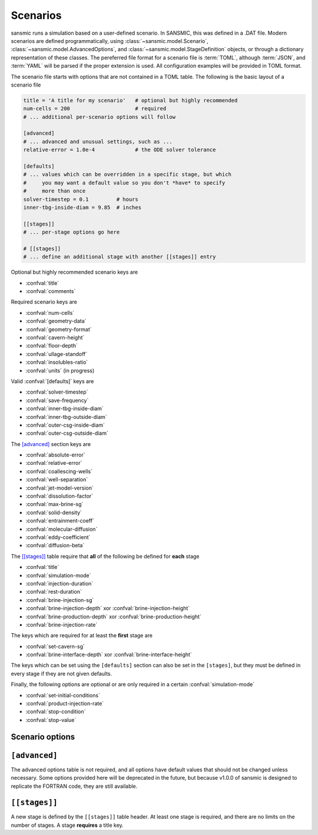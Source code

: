 Scenarios
=========

sansmic runs a simulation based on a user-defined scenario.
In SANSMIC, this was defined in a .DAT file. Modern scenarios are
defined programmatically, using :class:`~sansmic.model.Scenario`,
:class:`~sansmic.model.AdvancedOptions`,
and :class:`~sansmic.model.StageDefinition` objects, or through
a dictionary representation of these classes.
The pereferred file format for a scenario file is :term:`TOML`,
although :term:`JSON`, and :term:`YAML` will be parsed if the proper
extension is used. All configuration examples will be provided in
TOML format.

The scenario file starts with options that are not contained in
a TOML table. The following is the basic layout of a scenario file

.. code-block:: toml

    title = 'A title for my scenario'   # optional but highly recommended
    num-cells = 200                     # required
    # ... additional per-scenario options will follow

    [advanced]
    # ... advanced and unusual settings, such as ...
    relative-error = 1.0e-4             # the ODE solver tolerance

    [defaults]
    # ... values which can be overridden in a specific stage, but which
    #     you may want a default value so you don't *have* to specify
    #     more than once
    solver-timestep = 0.1         # hours
    inner-tbg-inside-diam = 9.85  # inches

    [[stages]]
    # ... per-stage options go here

    # [[stages]]
    # ... define an additional stage with another [[stages]] entry


Optional but highly recommended scenario keys are

* :confval:`title`
* :confval:`comments`


Required scenario keys are

* :confval:`num-cells`
* :confval:`geometry-data`
* :confval:`geometry-format`
* :confval:`cavern-height`
* :confval:`floor-depth`
* :confval:`ullage-standoff`
* :confval:`insolubles-ratio`
* :confval:`units` (in progress)


Valid :confval:`[defaults]` keys are

* :confval:`solver-timestep`
* :confval:`save-frequency`
* :confval:`inner-tbg-inside-diam`
* :confval:`inner-tbg-outside-diam`
* :confval:`outer-csg-inside-diam`
* :confval:`outer-csg-outside-diam`


The `[advanced]`_ section keys are

* :confval:`absolute-error`
* :confval:`relative-error`
* :confval:`coallescing-wells`
* :confval:`well-separation`
* :confval:`jet-model-version`
* :confval:`dissolution-factor`
* :confval:`max-brine-sg`
* :confval:`solid-density`
* :confval:`entrainment-coeff`
* :confval:`molecular-diffusion`
* :confval:`eddy-coefficient`
* :confval:`diffusion-beta`

..
    * :confval:`plume-model-version`
    * :confval:`temperature-model-version`


The `[[stages]]`_ table require that **all** of the following
be defined for **each** stage

* :confval:`title`
* :confval:`simulation-mode`
* :confval:`injection-duration`
* :confval:`rest-duration`
* :confval:`brine-injection-sg`
* :confval:`brine-injection-depth` xor :confval:`brine-injection-height`
* :confval:`brine-production-depth` xor :confval:`brine-production-height`
* :confval:`brine-injection-rate`


The keys which are required for at least the **first** stage are

* :confval:`set-cavern-sg`
* :confval:`brine-interface-depth` xor :confval:`brine-interface-height`


The keys which can be set using the ``[defaults]`` section
can also be set in the ``[stages]``, but they must be defined
in every stage if they are not given defaults.

Finally, the following options are optional or are only required
in a certain :confval:`simulation-mode`

* :confval:`set-initial-conditions`
* :confval:`product-injection-rate`
* :confval:`stop-condition`
* :confval:`stop-value`

..
    hack - don't use these
    * :confval:`product-injection-depth`
    * :confval:`product-production-depth`


Scenario options
----------------

.. confval:: title

    A descriptive title for the simulation or for a stage.
    The simulation title is optional, but every stage *must* have
    a title defined.


.. confval:: comments

    A longer block for detailed comments, citations, etc., can be
    defined at the scenario level. Use triple-quotes to allow use
    of multiple lines, like this

    .. code-block:: toml

        comments = """This is an example
        of a comment that spans multiple lines."""

    If an old-style DAT file is used, this section will initially
    be filled in with notes about the conversion process to TOML.


.. confval:: num-cells

    The number of cells to use in the vertical domain. Each cell
    is between two nodes. The spacing of the nodes is defined by
    the :confval:`cavern-height` divided by :confval:`num-cells`.


.. confval:: geometry-format

    There are ways to define the geometry, and it is defined by this
    field. The valid options are given below. For all options except
    *radius-list*, the python module will linearly interpolate between
    depths to get the radii for each node, which is not necessarily a
    volume-conserving operation.

    "radius-list"
        The radii for each *node* are listed in order from the *bottom*
        of the cavern to the top. There are :confval:`num-cells` + 1 nodes
        that are equally spaced based on the :confval:`cavern-height` divided
        by the number of cells. The radii are provided in units of :term:`foot`.
        The radii can be listed in the scenario configuration file or in
        a separate file - see :confval:`geometry-data`.

    "radius-table"
        The radii and depths are both specified, and the radii for each
        evenly-spaced node are interpolated between depths if needed. This
        is not a volume-conserving operation [currently].

    "volume-table"
        The volume of the cavern is specified for a list of depths. The
        volumes are then converted to a cumulative volume "strapping" curve,
        and the cumulative volume is interpolated for each evenly-spaced
        node. After this interpolation is performed, the volumes are de-accumulated
        and the radii calculated. This is a volume-conserving operation.

    "volume-list"
        This is actually a list of volumes *and* depths, and is identical
        to a volume table unless the data is in a separate file, in which
        case the number of entries must be specified on the first line,
        followed by all [double check] and then all [double check].
        If depths and radii are specified in the configuration file, then
        this is identical to the *volume-table* format.

    ..
        The following new formats are planned, but not yet implemented:

        "infer"
            The format will be inferred from the fields provided in the dictionary
            which must be one of the standard fields defined in :confval:`geometry-data`.
            If a file is specified, it must be in TOML, JSON, or YAML format.

        <dictionary>
            Will allow importing a file using :mod:`pandas` or :mod:`lasio`. If a piece
            of data is provided in a field not named one of those defined in
            :confval:`geometry-data`, then providing that name as a field will allow
            the user to map that field name to the appropriate column in the file.
            The "units" key will allow for files that are not specified with the same
            units as the rest of the configuration file.


.. confval:: geometry-data
    :type: string or dict

    If the :confval:`geometry-data` field is a string, it is assumed to
    be a path to a file that contains *only* data in the format defined
    by the :confval:`geometry-format`. I.e., if the geometry format is
    *radius-list*, then it must be a list of numbers, one per line, and
    nothing else in the file.

    If the :confval:`geometry-data` is a dictionary, it can have the
    following fields; the fields needed and how they are interpreted and/or
    interpolated are determined by the :confval:`geometry-format`.

    .. confval:: geometry-data.radii

        A list of radii. If :confval:`geometry-format` = *radius-list*,
        then this should be the only field provided, and the radii must
        be appropriately specified from bottom to top.

        If :confval:`geometry-format` = *radius-table*, then this field
        should have the radii corresponding to the depths in
        :confval:`geometry-data.depths`, and the order is irrelevant provided
        the two fields are in the same order.


    .. confval:: geometry-data.volumes


    .. confval:: geometry-data.depths



.. confval:: cavern-height

    The total height of the model domain in the vertical axis.


.. confval:: floor-depth

    The measured depth of the floor of the cavern/well. This
    is a positive value below a surface datum.


.. confval:: ullage-standoff

    The ullage, or remaining usable volume, is calculated by
    removing the volume between the floor and this distance
    from the brine volume.


.. confval:: insolubles-ratio

    The volumetric fraction of the rock salt that is composed
    of insoluble material that will accumulate on the cavern floor.


.. confval:: units

    .. warning::
        Units is an open issue and is the first priority
        for updates. Currently, only `ft-in-bbl` is enabled.

    Specify the units that all options will be provided in. The
    following values are defined

    "ft-in-bbl"
        Depths, heights, and cavern radii are specified in feet;
        casing and tubing radii are specified in inches; volumes
        and flow rates are defined in barrels and barrels/day,
        respectively.

    "ft-in-ft3"
        Depths, heights, and cavern radii are specified in feet;
        casing and tubing radii are specified in inches; volumes
        and flow rates are defined in cubic feet and barrels/day,
        respectively.

    "m-cm-m3"
        Depths, heights, and cavern radii are specified in meters;
        casing and tubing radii are specified in centimeters; volumes
        and flow rates are defined in cubic meters and cubic meters/day,
        respectively.


.. confval:: [defaults]

    The following values can be set in the :confval:`[defaults]` section,
    in which case their value will be overridden by a value set in
    a stage definition. However, if they are not specified here,
    they must be specified in every stage definition.

    * :confval:`solver-timestep`
    * :confval:`save-frequency`
    * :confval:`inner-tbg-inside-diam`
    * :confval:`inner-tbg-outside-diam`
    * :confval:`outer-csg-inside-diam`
    * :confval:`outer-csg-outside-diam`


``[advanced]``
----------------
The advanced options table is not required, and all options have
default values that should not be changed unless necessary. Some
options provided here will be deprecated in the future, but because
v1.0.0 of sansmic is designed to replicate the FORTRAN code, they
are still available.

.. confval:: absolute-error

    A new option, this allows manual specification of the ODE solver
    absolute error tolerance. By default this value is 1.0e-2, and this
    appears to be generally sufficient.


.. confval:: relative-error

    A new option, this allows manual specification of the ODE solver
    relative error tolerance. By default this value is 1.0e-4, and this
    appears to be generally sufficient.


.. confval:: coallescing-wells

    This option will be deprecated. Define the number of wells that
    are being used in ordinary leaching, by default 1. This value
    should always be 1 for withdrawal or leach-fill modes and for
    ordinary leaching where the cavern has already coallesced.


.. confval:: well-separation

    This option will be deprecated. Define the distance between
    coallescing wells in ordinary leaching mode. If the number of
    wells is 1, then this value has no impact.


.. confval:: jet-model-version

    The jet model is 1 by default. To turn it off and have the
    plume start at the :term:`EOT`, use a value of 0. If and when
    the jet model is improved, it will be assigned a different version
    number, or possibly a name, that can be used to select it.

..
    future development

    `plume-model-version`
    ~~~~~~~~~~~~~~~~~~~~~~~

    `temperature-model-version`
    ~~~~~~~~~~~~~~~~~~~~~~~~~~~~~


.. confval:: dissolution-factor

    This value should nearly always be left alone with its default
    value of 1.0. This adjusts the rate of dissolution compared to
    standard dissolution of halite.


.. confval:: max-brine-sg

    Override the maximum density (in specific gravity terms) of the
    brine in the cavern. This is only needed if the salt rock is not
    halite. The default is 1.2019 sg.


.. confval:: solid-density

    Override the density of the surrounding rock salt (in g/cm3).
    This density sould be the bulk density of the salt, and should
    not include insoluble material (which will be accounted for
    volumetrically). Default value is 2.16 g/cm3.


.. confval:: entrainment-coeff

    The entrainment coefficient 'alpha' in the dissolution equations.


.. confval:: molecular-diffusion

    The molecular diffusion coefficient, D_mol.


.. confval:: eddy-coefficient

    The eddy coefficient, D_0, for diffusion calculations.


.. confval:: diffusion-beta

    The 'beta' coefficient in diffusion calculations.



``[[stages]]``
--------------
A new stage is defined by the ``[[stages]]`` table header.
At least one stage is required, and there are no limits on the
number of stages. A stage **requires** a title key.

.. confval:: simulation-mode

    Which fluid flow regime is being modeled. Valid options are

    "ordinary"
        Ordinary leaching with "brine" injection and production.

    "withdrawal"
        Withdrawal leach with "brine" injection and "product"
        production.

    "leach-fill"
        Leaching while filling, with "brine" injection and production and "prodcut" injection.


.. confval:: solver-timestep

    Can also be set in the ``[defaults]`` section; if so, it will
    be overridden by a setting in the ``[[stages]]`` definition.
    If not provided a default value, it must be specified in each stage.

    The solver timestep is specified in decimal hours.


.. confval:: save-frequency

    Can also be set in the ``[defaults]`` section; if so, it will
    be overridden by a setting in the ``[[stages]]`` definition.
    If not provided a default value, it must be specified in each stage.

    The save frequency is specified in integer number of *timesteps*.
    It can also be set with one of the following three strings

    "hourly"
        Save results every hour, where an "hour" is based on the
        rounded, integer value of the inverse of the solver timestep.
        If you want this to be exact, make sure that the timestep
        is exactly equal to an hour divided by an integer.
        Saving results every hour is likely overkill unless you are
        debugging.

    "daily"
        Save results every day, where "day" is calculated in the same
        way as an hour is for 'hourly'. *This is the recommended option
        for most simulations.*

    "bystage"
        Only save results at the end of each injection and each rest
        period. This is the most efficient method in terms of storage
        and processing time, but provides little data for debugging or
        careful analysis.


.. confval:: injection-duration

    The duration of active injection activities, defined in fractional
    hours. This value cannot be 0. This value is required for all
    stages and cannot be given a default value.


.. confval:: rest-duration

    The duration of the post-injection inactive or static period,
    defined in fractional hours. This value can be 0.
    This value is required for all stages and cannot be given a
    default value.


.. confval:: inner-tbg-inside-diam

    Can also be set in the ``[defaults]`` section; if so, it will
    be overridden by a setting in the ``[[stages]]`` definition.
    If not provided a default value, it must be specified in every stage.

    The :term:`ID` of the innermost tubing for concentric completions,
    or for the brine string for single-string completions.
    Specified in decimal :term:`inch`.


.. confval:: inner-tbg-outside-diam

    Can also be set in the ``[defaults]`` section; if so, it will
    be overridden by a setting in the ``[[stages]]`` definition.
    If not provided a default value, it must be specified in every stage.

    The :term:`OD` of the innermost tubing for concentric completions,
    or for the brine string for single-string completions.
    Specified in decimal :term:`inch`.


.. confval:: outer-csg-inside-diam

    Can also be set in the ``[defaults]`` section; if so, it will
    be overridden by a setting in the ``[[stages]]`` definition.
    If not provided a default value, it must be specified in every stage.

    The :term:`ID` of the outermost tubing for concentric completions,
    or for the production casing for single-string/slick well
    completions. Specified in decimal :term:`inch`.


.. confval:: outer-csg-outside-diam

    Can also be set in the ``[defaults]`` section; if so, it will
    be overridden by a setting in the ``[[stages]]`` definition.
    If not provided a default value, it must be specified in every stage.

    The :term:`OD` of the outermost tubing for concentric completions,
    or for the production casing for single-string/slick well
    completions. Specified in decimal :term:`inch`.


.. confval:: brine-injection-sg

    The specific gravity of the water being injected, regardless of if
    is raw water or brine. This value cannot be less than 1.0 and is
    also limited by the :confval:`max-brine-sg`.


.. confval:: brine-injection-rate

    The rate of brine injection in *barrels per day*.
    Variable injection rates are still in the process of being
    implemented. The brine/raw water is injected at a constant
    rate over the entire injection duration.


.. confval:: brine-injection-depth

    The *depth* (preferred) or *height* within the cavern
    where the EOT for the injection string is located. If above the
    production depth, it will be assigned to the outer casing,
    otherwise it will apply to the inner casing.

    The :confval:`brine-injection-depth` is specified in :term:`foot`
    below the :term:`ZDP` at the surface.

    The :confval:`brine-injection-height` is specified in :term:`foot`
    above the original :confval:`floor-depth`

    Do not use both -depth and -height options in the same stage.


.. confval:: brine-injection-height

    See :confval:`brine-injection-depth`


.. confval:: brine-production-depth

    The *depth* (preferred) or *height* within the cavern
    where the EOT for the injection string is located. If above the
    injection depth, it will be assigned to the outer casing,
    otherwise it will apply to the inner casing.

    The :confval:`brine-production-depth` is specified in :term:`foot`
    below the :term:`ZDP` at the surface.

    The :confval:`brine-production-height` is specified in :term:`foot`
    above the original :confval:`floor-depth`

    Do not use both -depth and -height options in the same stage.


.. confval:: brine-interface-height

    See :confval:`brine-interface-depth`


.. confval:: brine-interface-depth

    The initial brine interface *depth* (preferred) or *height*
    within the cavern. This is only required for the first stage, and
    should not be set in subsequent stages unless you *want* to
    manually reset the interface position. If so, you should also
    set :confval:`set-initial-conditions` to true. If left blank or set
    to 0, it will behave as if unset and use the value from the
    previous stage.

    The :confval:`brine-interface-depth` is specified in :term:`foot`
    below the :term:`ZDP` at the surface.

    The :confval:`brine-interface-height` is specified in :term:`foot`
    above the original :confval:`floor-depth`

    Do not use both -depth and -height options in the same stage.


.. confval:: brine-production-height

    See :confval:`brine-production-depth`


.. confval:: set-cavern-sg

    The initial specific gravity for the cavern brine. This is
    optional. If set for the first stage, then the cavern will
    be initialized to the specified brine sg value. If omitted
    for the first stage, it will be set to the maximum brine
    specific gravity.

    *Changed: v1.0.6*

    The SANSMIC user guide from 2015 had an error, and stated that
    subsequent stages did not use this value. In fact, this value
    was still being set unless it was set to 1.0 or less.

    sansmic will behave *as was described in the user manual*. To
    replicate the old behavior, set :confval:`set-initial-conditions`
    to true to force initialization of the cavern brine to the value
    you specify in this key. (You can also set this to 0.0 in an
    old DAT file to force this behavior in the FORTRAN version)


.. confval:: set-initial-conditions

    Force cavern specific gravity and/or the initial brine interface
    level to be set for subsequent (not the first) stages. By default
    false.


.. confval:: product-injection-rate

    This option is defined in the same way as :confval:`brine-injection-rate`,
    but applies only to the `leach-fill` simulation mode. It cannot
    be used to move the brine interface, currently, as it will cause
    significant (and non-physical) leaching at the brine injection
    location even when the brine injection rate is set to 0.0. This
    is in the list of issues to either fix or create a new simulation
    mode to handle.


.. confval:: stop-condition

    It is possible to add a stop condition to an injection period
    based on either the brine interface location or the total cavern
    size specified in :confval:`stop-value`.
    By default, the only stop condition is reaching the end of the
    injection period.

    Valid values are "duration" (or blank, the default), "depth" or
    "volume".


.. confval:: stop-value

    The value for the stop condition, which is either a *depth* below
    surface, or a volume in *barrels*.

    *Changed: v1.0.7*

    If a depth is specified as the stop value and the :confval:`simulation-mode`
    mode is "withdrawal", then the injection period will stop when
    the duration is exceeded or the interface depth becomes smaller
    (higher) than the value given. If the  :confval:`simulation-mode` is "leach-fill",
    then the simulation will stop when the interface depth becomes
    larger (deeper) than the value given. Note that this is *not* how
    the old FORTRAN version of SANSMIC behaved.
